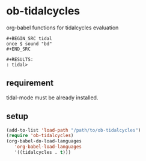 * ob-tidalcycles
org-babel functions for tidalcycles evaluation
: #+BEGIN_SRC tidal
: once $ sound "bd"
: #+END_SRC
: 
: #+RESULTS:
: : tidal>

** requirement
tidal-mode must be already installed.

** setup
#+BEGIN_SRC emacs-lisp
(add-to-list 'load-path "/path/to/ob-tidalcycles")
(require 'ob-tidalcycles)
(org-babel-do-load-languages
   'org-babel-load-languages
   '((tidalcycles . t)))
#+END_SRC
